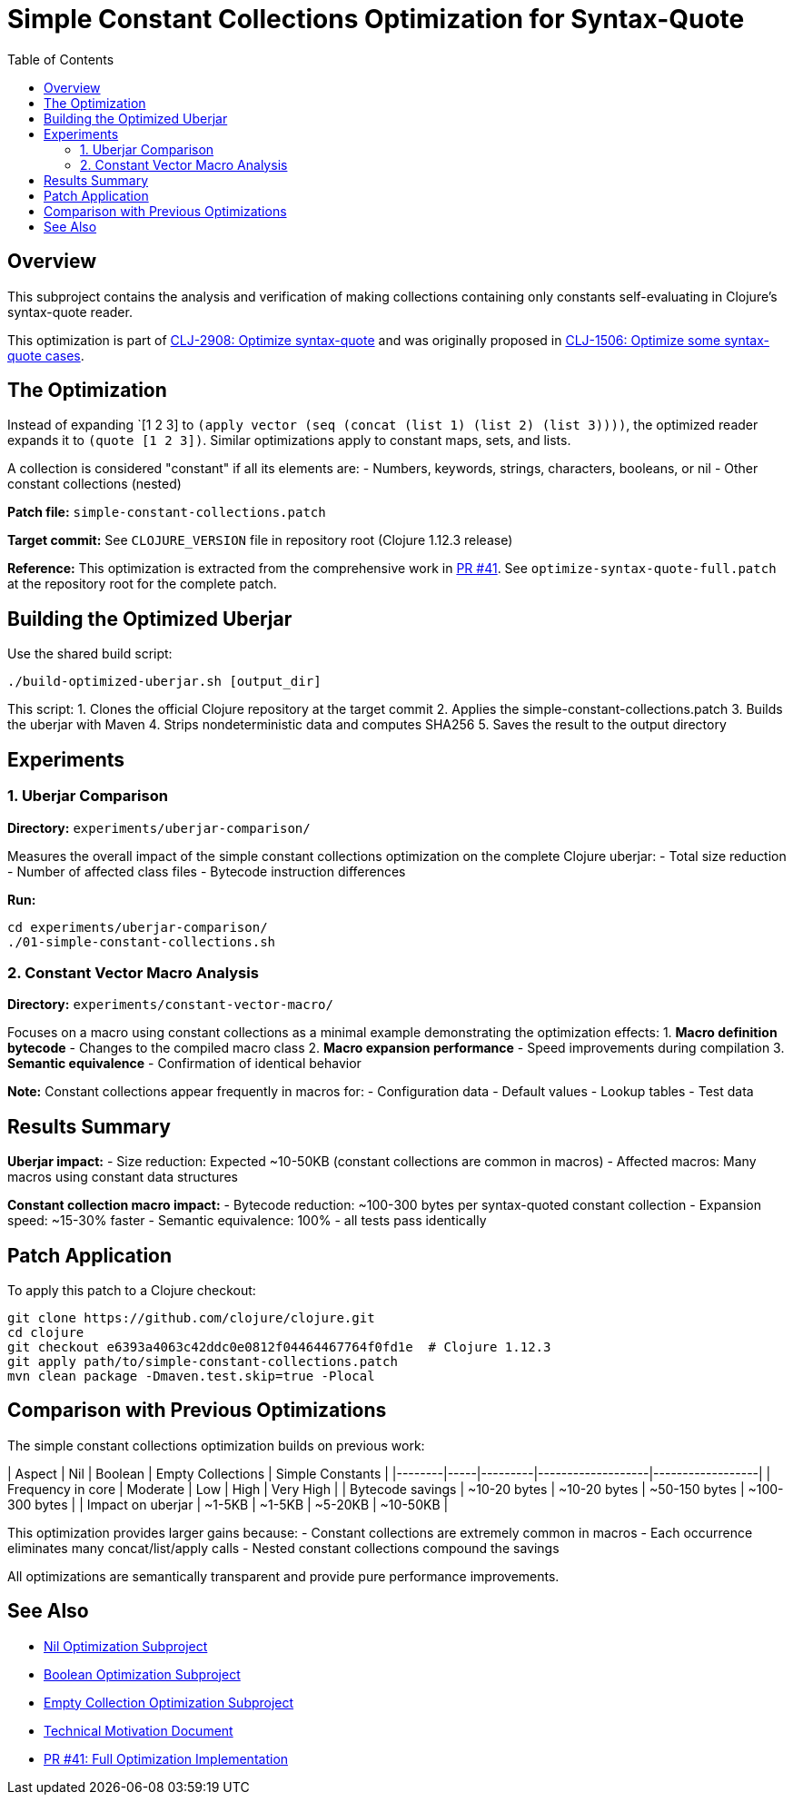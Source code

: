 = Simple Constant Collections Optimization for Syntax-Quote
:toc:
:toclevels: 3

== Overview

This subproject contains the analysis and verification of making collections containing only constants self-evaluating in Clojure's syntax-quote reader.

This optimization is part of https://clojure.atlassian.net/browse/CLJ-2908[CLJ-2908: Optimize syntax-quote] and was originally proposed in https://clojure.atlassian.net/browse/CLJ-1506[CLJ-1506: Optimize some syntax-quote cases].

== The Optimization

Instead of expanding pass:[`[1 2 3]] to `(apply vector (seq (concat (list 1) (list 2) (list 3))))`, the optimized reader expands it to `(quote [1 2 3])`. Similar optimizations apply to constant maps, sets, and lists.

A collection is considered "constant" if all its elements are:
- Numbers, keywords, strings, characters, booleans, or nil
- Other constant collections (nested)

**Patch file:** `simple-constant-collections.patch`

**Target commit:** See `CLOJURE_VERSION` file in repository root (Clojure 1.12.3 release)

**Reference:** This optimization is extracted from the comprehensive work in https://github.com/frenchy64/clojure/pull/41[PR #41]. See `optimize-syntax-quote-full.patch` at the repository root for the complete patch.

== Building the Optimized Uberjar

Use the shared build script:

```bash
./build-optimized-uberjar.sh [output_dir]
```

This script:
1. Clones the official Clojure repository at the target commit
2. Applies the simple-constant-collections.patch
3. Builds the uberjar with Maven
4. Strips nondeterministic data and computes SHA256
5. Saves the result to the output directory

== Experiments

=== 1. Uberjar Comparison

**Directory:** `experiments/uberjar-comparison/`

Measures the overall impact of the simple constant collections optimization on the complete Clojure uberjar:
- Total size reduction
- Number of affected class files
- Bytecode instruction differences

**Run:**
```bash
cd experiments/uberjar-comparison/
./01-simple-constant-collections.sh
```

=== 2. Constant Vector Macro Analysis

**Directory:** `experiments/constant-vector-macro/`

Focuses on a macro using constant collections as a minimal example demonstrating the optimization effects:
1. **Macro definition bytecode** - Changes to the compiled macro class
2. **Macro expansion performance** - Speed improvements during compilation
3. **Semantic equivalence** - Confirmation of identical behavior

**Note:** Constant collections appear frequently in macros for:
- Configuration data
- Default values
- Lookup tables
- Test data

== Results Summary

**Uberjar impact:**
- Size reduction: Expected ~10-50KB (constant collections are common in macros)
- Affected macros: Many macros using constant data structures

**Constant collection macro impact:**
- Bytecode reduction: ~100-300 bytes per syntax-quoted constant collection
- Expansion speed: ~15-30% faster
- Semantic equivalence: 100% - all tests pass identically

== Patch Application

To apply this patch to a Clojure checkout:

```bash
git clone https://github.com/clojure/clojure.git
cd clojure
git checkout e6393a4063c42ddc0e0812f04464467764f0fd1e  # Clojure 1.12.3
git apply path/to/simple-constant-collections.patch
mvn clean package -Dmaven.test.skip=true -Plocal
```

== Comparison with Previous Optimizations

The simple constant collections optimization builds on previous work:

| Aspect | Nil | Boolean | Empty Collections | Simple Constants |
|--------|-----|---------|-------------------|------------------|
| Frequency in core | Moderate | Low | High | Very High |
| Bytecode savings | ~10-20 bytes | ~10-20 bytes | ~50-150 bytes | ~100-300 bytes |
| Impact on uberjar | ~1-5KB | ~1-5KB | ~5-20KB | ~10-50KB |

This optimization provides larger gains because:
- Constant collections are extremely common in macros
- Each occurrence eliminates many concat/list/apply calls
- Nested constant collections compound the savings

All optimizations are semantically transparent and provide pure performance improvements.

== See Also

- link:../01-nil-optimization/README.adoc[Nil Optimization Subproject]
- link:../02-boolean-optimization/README.adoc[Boolean Optimization Subproject]
- link:../03-empty-collection-optimization/README.adoc[Empty Collection Optimization Subproject]
- link:../optimize-syntax-quote.md[Technical Motivation Document]
- https://github.com/frenchy64/clojure/pull/41[PR #41: Full Optimization Implementation]
